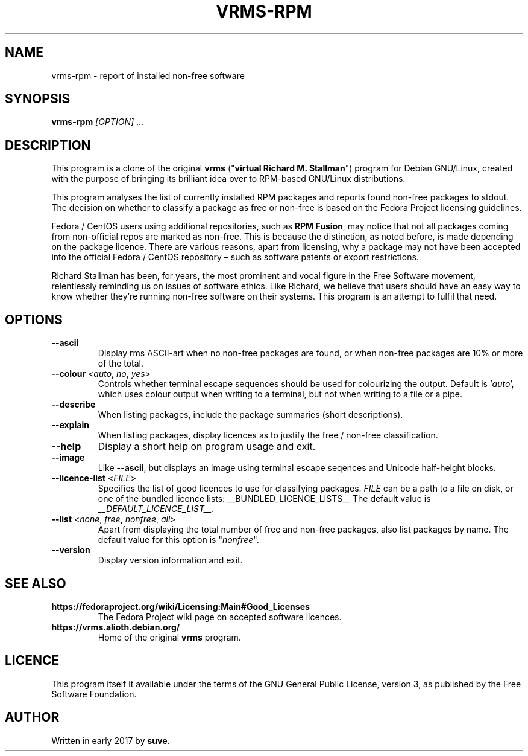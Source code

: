 .TH VRMS-RPM 1 "2018-05-18"
.SH NAME
vrms-rpm - report of installed non-free software

.SH SYNOPSIS
\fBvrms-rpm\fR \fI[OPTION]\fR ...

.SH DESCRIPTION
This program is a clone of the original
\fBvrms\fR ("\fBvirtual Richard M. Stallman\fR")
program for Debian GNU/Linux, created with the purpose of bringing its 
brilliant idea over to RPM-based GNU/Linux distributions.
.PP
This program analyses the list of currently installed RPM packages and reports
found non-free packages to stdout. The decision on whether to classify a package
as free or non-free is based on the Fedora Project licensing guidelines.
.PP
Fedora / CentOS users using additional repositories, such as \fBRPM Fusion\fR, 
may notice that not all packages coming from non-official repos are marked as 
non-free. This is because the distinction, as noted before, is made depending 
on the package licence. There are various reasons, apart from licensing, why 
a package may not have been accepted into the official 
Fedora / CentOS repository – such as software patents or export restrictions.
.PP
Richard Stallman has been, for years, the most prominent and vocal figure 
in the Free Software movement, relentlessly reminding us on issues of 
software ethics. Like Richard, we believe that users should have an easy way to
know whether they’re running non-free software on their systems. 
This program is an attempt to fulfil that need.

.SH OPTIONS
.TP
\fB\-\-ascii\fR
Display rms ASCII-art when no non-free packages are found, 
or when non-free packages are 10% or more of the total.

.TP
\fB\-\-colour\fR <\fIauto\fR, \fIno\fR, \fIyes\fR>
Controls whether terminal escape sequences should be used for colourizing the output.
Default is '\fIauto\fR', which uses colour output when writing to a terminal,
but not when writing to a file or a pipe.

.TP
\fB\-\-describe\fR
When listing packages, include the package summaries (short descriptions).

.TP
\fB\-\-explain\fR
When listing packages, display licences as to justify
the free / non-free classification.

.TP
\fB\-\-help\fR
Display a short help on program usage and exit.

.TP
\fB\-\-image\fR
Like \fB-\-ascii\fR, but displays an image using terminal escape seqences
and Unicode half-height blocks.

.TP
\fB\-\-licence\-list\fR <\fIFILE\fR>
Specifies the list of good licences to use for classifying packages.
\fIFILE\fR can be a path to a file on disk, or one of the bundled licence lists: __BUNDLED_LICENCE_LISTS__
The default value is \fI__DEFAULT_LICENCE_LIST__\fR.

.TP
\fB\-\-list\fR <\fInone\fR, \fIfree\fR, \fInonfree\fR, \fIall\fR>
Apart from displaying the total number of free and non-free packages, 
also list packages by name.
The default value for this option is "\fInonfree\fR".

.TP
\fB\-\-version\fR
Display version information and exit.

.SH SEE ALSO
.TP
\fBhttps://fedoraproject.org/wiki/Licensing:Main#Good_Licenses\fR
The Fedora Project wiki page on accepted software licences.

.TP
\fBhttps://vrms.alioth.debian.org/\fR
Home of the original \fBvrms\fR program.

.SH LICENCE
This program itself it available under the terms of the GNU General Public
License, version 3, as published by the Free Software Foundation.

.SH AUTHOR
Written in early 2017 by \fBsuve\fR.
